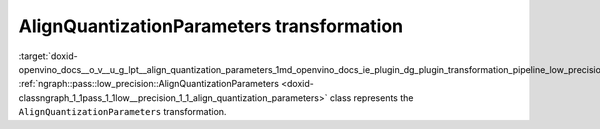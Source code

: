 .. index:: pair: page; AlignQuantizationParameters transformation
.. _doxid-openvino_docs__o_v__u_g_lpt__align_quantization_parameters:


AlignQuantizationParameters transformation
==========================================

:target:`doxid-openvino_docs__o_v__u_g_lpt__align_quantization_parameters_1md_openvino_docs_ie_plugin_dg_plugin_transformation_pipeline_low_precision_transformations_transformations_step2_markup_align_quantization_parameters` :ref:`ngraph::pass::low_precision::AlignQuantizationParameters <doxid-classngraph_1_1pass_1_1low__precision_1_1_align_quantization_parameters>` class represents the ``AlignQuantizationParameters`` transformation.

